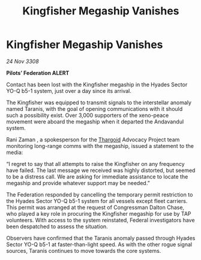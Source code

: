 :PROPERTIES:
:ID:       67e91077-6642-43f3-993f-8b610a8a2a75
:END:
#+title: Kingfisher Megaship Vanishes
#+filetags: :galnet:

* Kingfisher Megaship Vanishes

/24 Nov 3308/

*Pilots’ Federation ALERT* 

Contact has been lost with the Kingfisher megaship in the Hyades Sector YO-Q b5-1 system, just over a day since its arrival. 

The Kingfisher was equipped to transmit signals to the interstellar anomaly named Taranis, with the goal of opening communications with it should such a possibility exist. Over 3,000 supporters of the xeno-peace movement were aboard the megaship when it departed the Andavandul system. 

Rani Zaman , a spokesperson for the [[id:09343513-2893-458e-a689-5865fdc32e0a][Thargoid]] Advocacy Project team monitoring long-range comms with the megaship, issued a statement to the media: 

“I regret to say that all attempts to raise the Kingfisher on any frequency have failed. The last message we received was highly distorted, but seemed to be a distress call. We are asking for immediate assistance to locate the megaship and provide whatever support may be needed.” 

The Federation responded by cancelling the temporary permit restriction to the Hyades Sector YO-Q b5-1 system for all vessels except fleet carriers. This permit was arranged at the request of Congressman Dalton Chase, who played a key role in procuring the Kingfisher megaship for use by TAP volunteers. With access to the system reinstated, Federal investigators have been despatched to assess the situation. 

Observers have confirmed that the Taranis anomaly passed through Hyades Sector YO-Q b5-1 at faster-than-light speed. As with the other rogue signal sources, Taranis continues to move towards the core systems.
